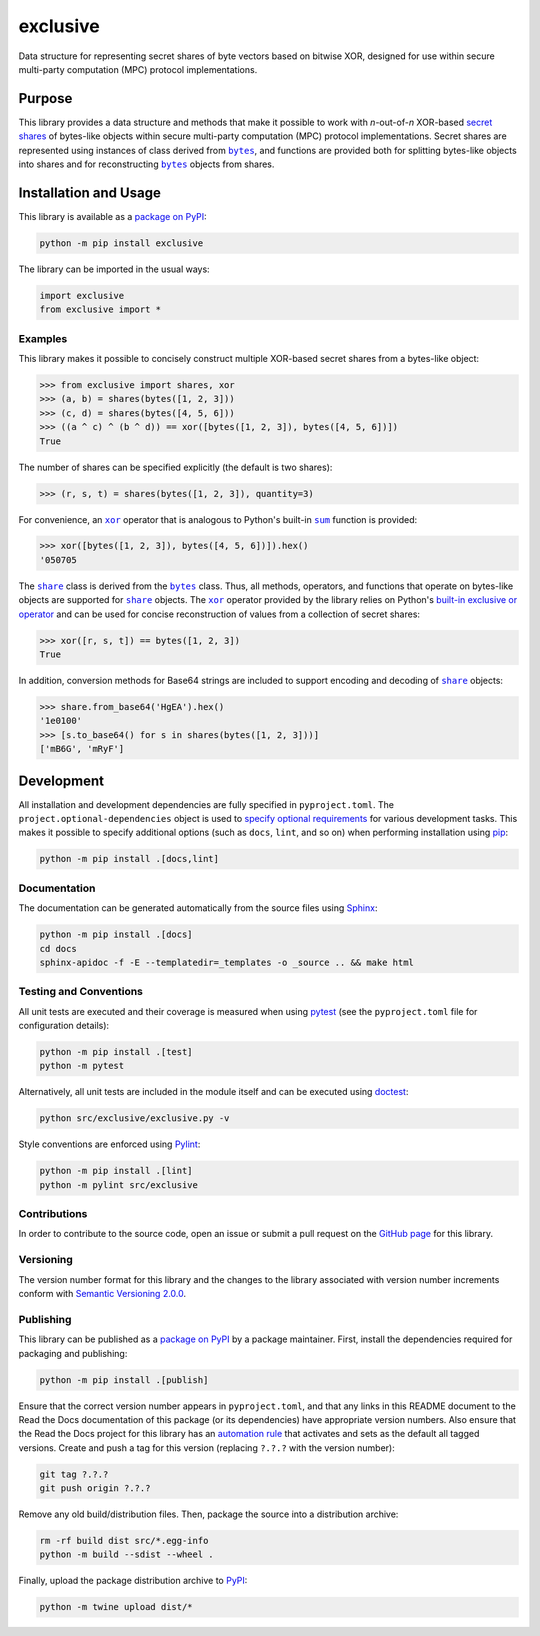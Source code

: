 =========
exclusive
=========

Data structure for representing secret shares of byte vectors based on bitwise XOR, designed for use within secure multi-party computation (MPC) protocol implementations.

|pypi| |readthedocs| |actions| |coveralls|

.. |pypi| image:: https://badge.fury.io/py/exclusive.svg
   :target: https://badge.fury.io/py/exclusive
   :alt: PyPI version and link.

.. |readthedocs| image:: https://readthedocs.org/projects/exclusive/badge/?version=latest
   :target: https://exclusive.readthedocs.io/en/latest/?badge=latest
   :alt: Read the Docs documentation status.

.. |actions| image:: https://github.com/nthparty/exclusive/workflows/lint-test-cover-docs/badge.svg
   :target: https://github.com/nthparty/exclusive/actions/workflows/lint-test-cover-docs.yml
   :alt: GitHub Actions status.

.. |coveralls| image:: https://coveralls.io/repos/github/nthparty/exclusive/badge.svg?branch=main
   :target: https://coveralls.io/github/nthparty/exclusive?branch=main
   :alt: Coveralls test coverage summary.

Purpose
-------

.. |bytes| replace:: ``bytes``
.. _bytes: https://docs.python.org/3/library/stdtypes.html#bytes

This library provides a data structure and methods that make it possible to work with *n*-out-of-*n* XOR-based `secret shares <https://en.wikipedia.org/wiki/Secret_sharing>`__ of bytes-like objects within secure multi-party computation (MPC) protocol implementations. Secret shares are represented using instances of class derived from |bytes|_, and functions are provided both for splitting bytes-like objects into shares and for reconstructing |bytes|_ objects from shares.

Installation and Usage
----------------------
This library is available as a `package on PyPI <https://pypi.org/project/exclusive>`__:

.. code-block:: bash

    python -m pip install exclusive

The library can be imported in the usual ways:

.. code-block:: python

    import exclusive
    from exclusive import *

Examples
^^^^^^^^
This library makes it possible to concisely construct multiple XOR-based secret shares from a bytes-like object:

.. code-block:: python

    >>> from exclusive import shares, xor
    >>> (a, b) = shares(bytes([1, 2, 3]))
    >>> (c, d) = shares(bytes([4, 5, 6]))
    >>> ((a ^ c) ^ (b ^ d)) == xor([bytes([1, 2, 3]), bytes([4, 5, 6])])
    True

The number of shares can be specified explicitly (the default is two shares):

.. code-block:: python

    >>> (r, s, t) = shares(bytes([1, 2, 3]), quantity=3)

.. |xor| replace:: ``xor``
.. _xor: https://exclusive.readthedocs.io/en/0.3.0/_source/exclusive.html#exclusive.exclusive.xor

.. |sum| replace:: ``sum``
.. _sum: https://docs.python.org/3/library/functions.html#sum

For convenience, an |xor|_ operator that is analogous to Python's built-in |sum|_ function is provided:

.. code-block:: python

    >>> xor([bytes([1, 2, 3]), bytes([4, 5, 6])]).hex()
    '050705

.. |share| replace:: ``share``
.. _share: https://exclusive.readthedocs.io/en/0.3.0/_source/exclusive.html#exclusive.exclusive.share

The |share|_ class is derived from the |bytes|_ class. Thus, all methods, operators, and functions that operate on bytes-like objects are supported for |share|_ objects. The |xor|_ operator provided by the library relies on Python's `built-in exclusive or operator <https://docs.python.org/3/reference/expressions.html#binary-bitwise-operations>`__ and can be used for concise reconstruction of values from a collection of secret shares:

.. code-block:: python

    >>> xor([r, s, t]) == bytes([1, 2, 3])
    True

In addition, conversion methods for Base64 strings are included to support encoding and decoding of |share|_ objects:

.. code-block:: python

    >>> share.from_base64('HgEA').hex()
    '1e0100'
    >>> [s.to_base64() for s in shares(bytes([1, 2, 3]))]
    ['mB6G', 'mRyF']

Development
-----------
All installation and development dependencies are fully specified in ``pyproject.toml``. The ``project.optional-dependencies`` object is used to `specify optional requirements <https://peps.python.org/pep-0621>`__ for various development tasks. This makes it possible to specify additional options (such as ``docs``, ``lint``, and so on) when performing installation using `pip <https://pypi.org/project/pip>`__:

.. code-block:: bash

    python -m pip install .[docs,lint]

Documentation
^^^^^^^^^^^^^
The documentation can be generated automatically from the source files using `Sphinx <https://www.sphinx-doc.org>`__:

.. code-block:: bash

    python -m pip install .[docs]
    cd docs
    sphinx-apidoc -f -E --templatedir=_templates -o _source .. && make html

Testing and Conventions
^^^^^^^^^^^^^^^^^^^^^^^
All unit tests are executed and their coverage is measured when using `pytest <https://docs.pytest.org>`__ (see the ``pyproject.toml`` file for configuration details):

.. code-block:: bash

    python -m pip install .[test]
    python -m pytest

Alternatively, all unit tests are included in the module itself and can be executed using `doctest <https://docs.python.org/3/library/doctest.html>`__:

.. code-block:: bash

    python src/exclusive/exclusive.py -v

Style conventions are enforced using `Pylint <https://pylint.readthedocs.io>`__:

.. code-block:: bash

    python -m pip install .[lint]
    python -m pylint src/exclusive

Contributions
^^^^^^^^^^^^^
In order to contribute to the source code, open an issue or submit a pull request on the `GitHub page <https://github.com/nthparty/exclusive>`__ for this library.

Versioning
^^^^^^^^^^
The version number format for this library and the changes to the library associated with version number increments conform with `Semantic Versioning 2.0.0 <https://semver.org/#semantic-versioning-200>`__.

Publishing
^^^^^^^^^^
This library can be published as a `package on PyPI <https://pypi.org/project/exclusive>`__ by a package maintainer. First, install the dependencies required for packaging and publishing:

.. code-block:: bash

    python -m pip install .[publish]

Ensure that the correct version number appears in ``pyproject.toml``, and that any links in this README document to the Read the Docs documentation of this package (or its dependencies) have appropriate version numbers. Also ensure that the Read the Docs project for this library has an `automation rule <https://docs.readthedocs.io/en/stable/automation-rules.html>`__ that activates and sets as the default all tagged versions. Create and push a tag for this version (replacing ``?.?.?`` with the version number):

.. code-block:: bash

    git tag ?.?.?
    git push origin ?.?.?

Remove any old build/distribution files. Then, package the source into a distribution archive:

.. code-block:: bash

    rm -rf build dist src/*.egg-info
    python -m build --sdist --wheel .

Finally, upload the package distribution archive to `PyPI <https://pypi.org>`__:

.. code-block:: bash

    python -m twine upload dist/*
